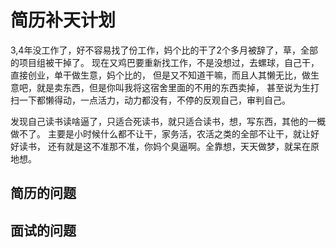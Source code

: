 * 简历补天计划
  3,4年没工作了，好不容易找了份工作，妈个比的干了2个多月被辞了，草，全部的项目组被干掉了。
  现在又鸡巴要重新找工作，不是没想过，去螺球，自己干，直接创业，单干做生意，妈个比的，
  但是又不知道干嘛，而且人其懒无比，做生意吧，就是卖东西，但是你叫我将这宿舍里面的不用的东西卖掉，
  甚至说为生打扫一下都懒得动，一点活力，动力都没有，不停的反观自己，审判自己。

  发现自己读书读啥逼了，只适合死读书，就只适合读书，想，写东西，其他的一概做不了。
  主要是小时候什么都不让干，家务活，农活之类的全部不让干，就让好好读书，
  还有就是这不准那不准，你妈个臭逼啊。全靠想，天天做梦，就呆在原地想。
** 简历的问题

** 面试的问题
